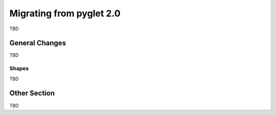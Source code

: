 .. _migration:

Migrating from pyglet 2.0
=========================
TBD


General Changes
---------------
TBD

Shapes
^^^^^^
TBD


Other Section
-------------
TBD
